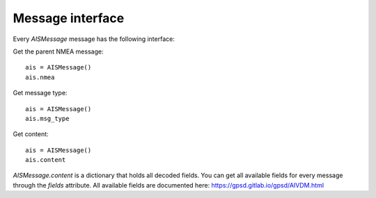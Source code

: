 ##################
Message interface
##################

Every `AISMessage` message has the following interface:


Get the parent NMEA message::

    ais = AISMessage()
    ais.nmea

Get message type::

    ais = AISMessage()
    ais.msg_type

Get content::

    ais = AISMessage()
    ais.content

`AISMessage.content` is a dictionary that holds all decoded fields. You can get all available fields
for every message through the `fields` attribute. All available fields are documented here: https://gpsd.gitlab.io/gpsd/AIVDM.html
